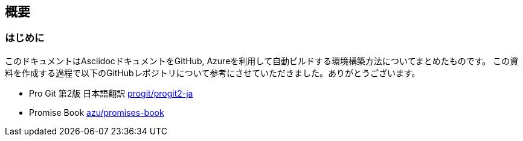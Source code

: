 ifdef::build[]
:imagesdir: Ch01
endif::build[]

== 概要
=== はじめに
このドキュメントはAsciidocドキュメントをGitHub, Azureを利用して自動ビルドする環境構築方法についてまとめたものです。
この資料を作成する過程で以下のGitHubレポジトリについて参考にさせていただきました。ありがとうございます。

- Pro Git 第2版 日本語翻訳
 https://github.com/progit/progit2-ja[progit/progit2-ja]


- Promise Book
 https://github.com/azu/promises-book/[azu/promises-book]

